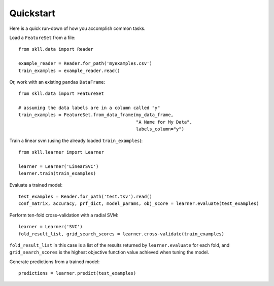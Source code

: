 Quickstart
==========

Here is a quick run-down of how you accomplish common tasks.

Load a ``FeatureSet`` from a file::

    from skll.data import Reader

    example_reader = Reader.for_path('myexamples.csv')
    train_examples = example_reader.read()


Or, work with an existing ``pandas`` ``DataFrame``::

    from skll.data import FeatureSet

    # assuming the data labels are in a column called "y"
    train_examples = FeatureSet.from_data_frame(my_data_frame,
                                                "A Name for My Data",
                                                labels_column="y")


Train a linear svm (using the already loaded ``train_examples``)::

    from skll.learner import Learner

    learner = Learner('LinearSVC')
    learner.train(train_examples)


Evaluate a trained model::

    test_examples = Reader.for_path('test.tsv').read()
    conf_matrix, accuracy, prf_dict, model_params, obj_score = learner.evaluate(test_examples)


Perform ten-fold cross-validation with a radial SVM::

    learner = Learner('SVC')
    fold_result_list, grid_search_scores = learner.cross-validate(train_examples)

``fold_result_list`` in this case is a list of the results returned by
``learner.evaluate`` for each fold, and ``grid_search_scores`` is the highest
objective function value achieved when tuning the model.


Generate predictions from a trained model::

    predictions = learner.predict(test_examples)
